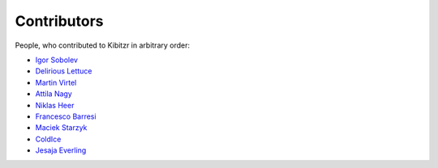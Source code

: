 ============
Contributors
============

People, who contributed to Kibitzr in arbitrary order:

* `Igor Sobolev <https://github.com/yigor>`_
* `Delirious Lettuce <https://github.com/delirious-lettuce>`_
* `Martin Virtel <https://github.com/mvtango>`_
* `Attila Nagy <https://github.com/attilanagy>`_
* `Niklas Heer <https://github.com/niklas-heer>`_
* `Francesco Barresi <https://github.com/cescobarresi>`_
* `Maciek Starzyk <https://github.com/mstarzyk>`_
* `ColdIce <https://github.com/ColdIce1>`_
* `Jesaja Everling <https://github.com/jeverling>`_
